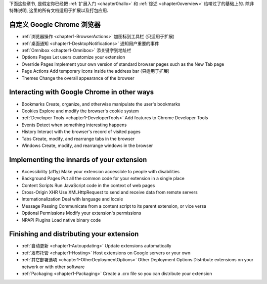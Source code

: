 

下面这些章节, 是假定你已经把 :ref:`扩展入门 <chapter0hallo>` 和 :ref:`综述 <chapter0overview>` 给啃过了的基础上的. 除非特殊说明, 这里的所有文档适用于扩展以及打包应用.


自定义 Google Chrome 浏览器
-------------------------------------------------------------- 

- :ref:`浏览器操作 <chapter1-BrowserActions>`      加图标到工具栏 (只适用于扩展)
- :ref:`桌面通知 <chapter1-DesktopNotifications>`   通知用户重要的事件
- :ref:`Omnibox <chapter1-Omnibox>`     添关键字到地址栏
- Options Pages   Let users customize your extension
- Override Pages  Implement your own version of standard browser pages such as the New Tab page
- Page Actions    Add temporary icons inside the address bar (只适用于扩展)
- Themes  Change the overall appearance of the browser


Interacting with Google Chrome in other ways
-------------------------------------------------------------- 

- Bookmarks   Create, organize, and otherwise manipulate the user's bookmarks
- Cookies     Explore and modify the browser's cookie system
- :ref:`Developer Tools <chapter1-DeveloperTools>`     Add features to Chrome Developer Tools
- Events  Detect when something interesting happens
- History     Interact with the browser's record of visited pages
- Tabs    Create, modify, and rearrange tabs in the browser
- Windows     Create, modify, and rearrange windows in the browser

Implementing the innards of your extension
-------------------------------------------------------------- 

- Accessibility (a11y)    Make your extension accessible to people with disabilities
- Background Pages    Put all the common code for your extension in a single place
- Content Scripts     Run JavaScript code in the context of web pages
- Cross-Origin XHR    Use XMLHttpRequest to send and receive data from remote servers
- Internationalization    Deal with language and locale
- Message Passing     Communicate from a content script to its parent extension, or vice versa
- Optional Permissions    Modify your extension's permissions
- NPAPI Plugins   Load native binary code


Finishing and distributing your extension
--------------------------------------------------------------  

- :ref:`自动更新 <chapter1-Autoupdating>`    Update extensions automatically
- :ref:`发布托管 <chapter1-Hosting>`     Host extensions on Google servers or your own
- :ref:`其它部署选项 <chapter1-OtherDeploymentOptions>` Other Deployment Options    Distribute extensions on your network or with other software
- :ref:`Packaging <chapter1-Packaging>`   Create a .crx file so you can distribute your extension 

